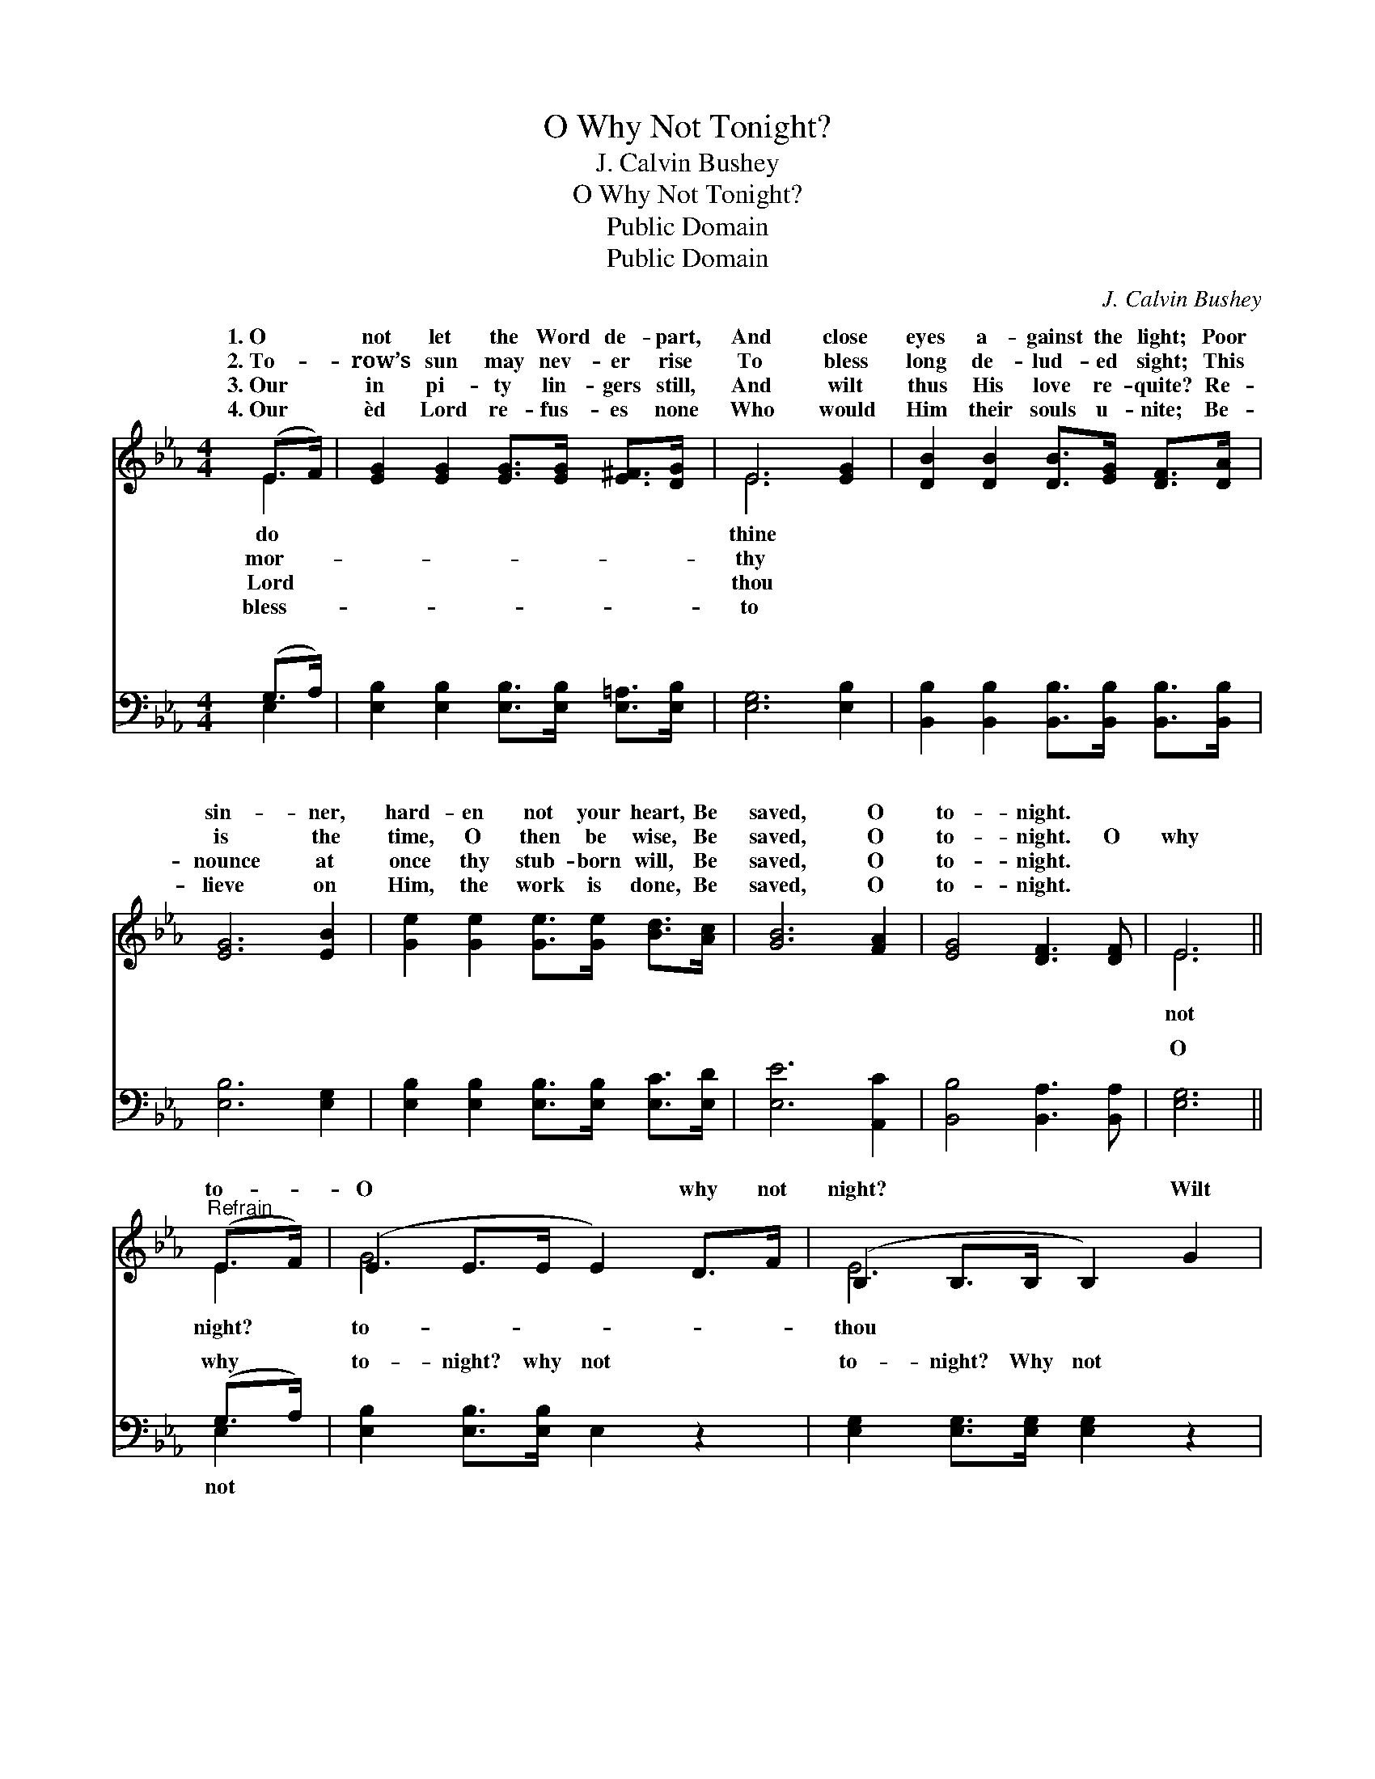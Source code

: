 X:1
T:O Why Not Tonight?
T:J. Calvin Bushey
T:O Why Not Tonight?
T:Public Domain
T:Public Domain
C:J. Calvin Bushey
Z:Public Domain
%%score ( 1 2 ) ( 3 4 )
L:1/8
M:4/4
K:Eb
V:1 treble 
V:2 treble 
V:3 bass 
V:4 bass 
V:1
 (E>F) | [EG]2 [EG]2 [EG]>[EG] [E^F]>[DG] | E6 [EG]2 | [DB]2 [DB]2 [DB]>[EG] [DF]>[DA] | %4
w: 1.~O *|not let the Word de- part,|And close|eyes a- gainst the light; Poor|
w: 2.~To- *|row’s sun may nev- er rise|To bless|long de- lud- ed sight; This|
w: 3.~Our *|in pi- ty lin- gers still,|And wilt|thus His love re- quite? Re-|
w: 4.~Our *|èd Lord re- fus- es none|Who would|Him their souls u- nite; Be-|
 [EG]6 [EB]2 | [Ge]2 [Ge]2 [Ge]>[Ge] [Bd]>[Ac] | [GB]6 [FA]2 | [EG]4 [DF]3 [DF] | E6 || %9
w: sin- ner,|hard- en not your heart, Be|saved, O|to- night. *||
w: is the|time, O then be wise, Be|saved, O|to- night. O|why|
w: nounce at|once thy stub- born will, Be|saved, O|to- night. *||
w: lieve on|Him, the work is done, Be|saved, O|to- night. *||
"^Refrain" (E>F) | (E2 E>E E2) D>F | (B,2 B,>B, B,2) G2 | (D2 D>D D2) F>A | (E2 E>E E2) [GB]2 | %14
w: |||||
w: to- *|O * * * why not|night? * * * Wilt|be * * * saved? Then|not * * * to-|
w: |||||
w: |||||
 [Ge]6 ([Bd][Ac]) | [GB]6 [FA]2 | [EG]4 [DF]3 [CE]/ x/ | E6 |] %18
w: ||||
w: ||||
w: ||||
w: ||||
V:2
 E2 | x8 | E6 x2 | x8 | x8 | x8 | x8 | x8 | E6 || E2 | G6 x2 | E6 x2 | B6 x2 | G6 x2 | x8 | x8 | %16
w: do||thine||||||||||||||
w: mor-||thy||||||not|night?|to-|thou|why|night?|||
w: Lord||thou||||||||||||||
w: bless-||to||||||||||||||
 x8 | E6 |] %18
w: ||
w: ||
w: ||
w: ||
V:3
 (G,>A,) | [E,B,]2 [E,B,]2 [E,B,]>[E,B,] [E,=A,]>[E,B,] | [E,G,]6 [E,B,]2 | %3
w: ~ *|~ ~ ~ ~ ~ ~|~ ~|
 [B,,B,]2 [B,,B,]2 [B,,B,]>[B,,B,] [B,,B,]>[B,,B,] | [E,B,]6 [E,G,]2 | %5
w: ~ ~ ~ ~ ~ ~|~ ~|
 [E,B,]2 [E,B,]2 [E,B,]>[E,B,] [E,C]>[E,D] | [E,E]6 [A,,C]2 | [B,,B,]4 [B,,A,]3 [B,,A,] | %8
w: ~ ~ ~ ~ ~ ~|~ ~|~ ~ ~|
 [E,G,]6 || (G,>A,) | [E,B,]2 [E,B,]>[E,B,] E,2 z2 | [E,G,]2 [E,G,]>[E,G,] [E,G,]2 z2 | %12
w: O|why *|to- night? why not|to- night? Why not|
 [B,,F,]2 [B,,F,]>[B,,F,] [B,,F,]2 z2 | [E,B,]2 [E,B,]>[E,B,] [E,B,]2 [E,B,]2 | E,2 E,2 E,2 (CD) | %15
w: to- night? why not|to- night? Wilt thou be|saved, wilt thou be *|
 E,2 E,2 E,2 [A,,C]2 | [B,,B,]2 [B,,B,]>[B,,B,] [B,,A,]2 [B,,A,]>[B,,A,] | [E,G,]6 |] %18
w: why not, O why|to- night? * * * *||
V:4
 E,2 | x8 | x8 | x8 | x8 | x8 | x8 | x8 | x6 || E,2 | x8 | x8 | x8 | x8 | B,6 E,2 | E6 x2 | x8 | %17
w: ~|||||||||not|||||saved? Then|not||
 x6 |] %18
w: |

